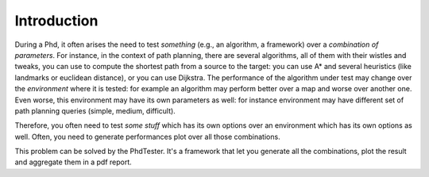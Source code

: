 ============
Introduction
============

During a Phd, it often arises the need to test *something* (e.g., an algorithm, a framework) over a *combination of parameters*. For instance, 
in the context of path planning, there are several algorithms, all of them with their wistles and tweaks, you can use to compute the shortest path
from a source to the target: you can use A* and several heuristics (like landmarks or euclidean distance), or you can use Dijkstra. The performance
of the algorithm under test may change over the *environment* where it is tested: for example an algorithm may perform better over a map and worse over
another one. Even worse, this environment may have its own parameters as well: for instance  environment may have different set of path planning queries
(simple, medium, difficult).

Therefore, you often need to test *some stuff* which has its own options over an environment which has its own options as well. Often, you need to
generate performances plot over all those combinations.

This problem can be solved by the PhdTester. It's a framework that let you generate all the combinations, plot the result and aggregate them in a
pdf report.